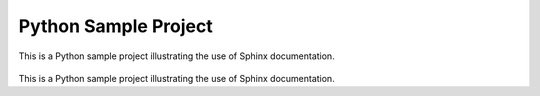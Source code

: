 Python Sample Project
=====================

.. image:: https://raw.githubusercontent.com/simongravelle/python-sample-project/main/sphinx-logo.jpeg
   :align: right
   :width: 200

This is a Python sample project illustrating the use of Sphinx documentation.



.. container:: twocol

   .. container:: leftside

      .. figure:: https://raw.githubusercontent.com/simongravelle/python-sample-project/main/sphinx-logo.jpeg

   .. container:: rightside

      This is a Python sample project illustrating the use of Sphinx documentation.
